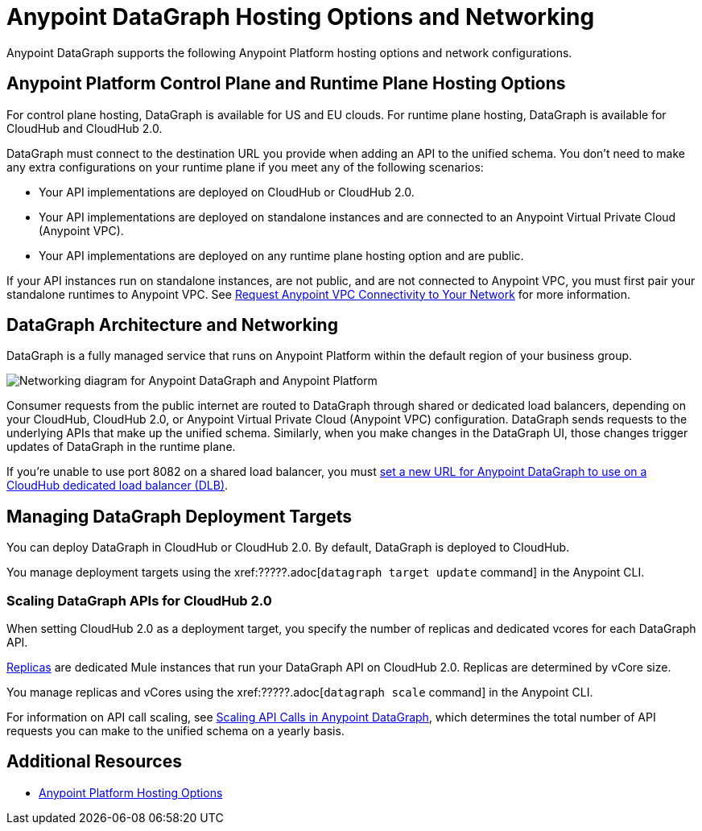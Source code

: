 = Anypoint DataGraph Hosting Options and Networking

Anypoint DataGraph supports the following Anypoint Platform hosting options and network configurations.

== Anypoint Platform Control Plane and Runtime Plane Hosting Options

For control plane hosting, DataGraph is available for US and EU clouds.
For runtime plane hosting, DataGraph is available for CloudHub and CloudHub 2.0.  

DataGraph must connect to the destination URL you provide when adding an API to the unified schema. You don't need to make any extra configurations on your runtime plane if you meet any of the following scenarios:

* Your API implementations are deployed on CloudHub or CloudHub 2.0.
* Your API implementations are deployed on standalone instances and are connected to an Anypoint Virtual Private Cloud (Anypoint VPC).
* Your API implementations are deployed on any runtime plane hosting option and are public.

If your API instances run on standalone instances, are not public, and are not connected to Anypoint VPC, you must first pair your standalone runtimes to Anypoint VPC. See xref:runtime-manager::to-request-vpc-connectivity.adoc[Request Anypoint VPC Connectivity to Your Network] for more information.

== DataGraph Architecture and Networking

DataGraph is a fully managed service that runs on Anypoint Platform within the default region of your business group.

image::datagraph-network-architecture.png[Networking diagram for Anypoint DataGraph and Anypoint Platform]

Consumer requests from the public internet are routed to DataGraph through shared or dedicated load balancers, depending on your CloudHub, CloudHub 2.0, or Anypoint Virtual Private Cloud (Anypoint VPC) configuration. DataGraph sends requests to the underlying APIs that make up the unified schema. Similarly, when you make changes in the DataGraph UI, those changes trigger updates of DataGraph in the runtime plane.

If you’re unable to use port 8082 on a shared load balancer, you must xref:set-dlb.adoc[set a new URL for Anypoint DataGraph to use on a CloudHub dedicated load balancer (DLB)].

== Managing DataGraph Deployment Targets

You can deploy DataGraph in CloudHub or CloudHub 2.0. By default, DataGraph is deployed to CloudHub. 

You manage deployment targets using the xref:?????.adoc[`datagraph target update` command] in the Anypoint CLI.  

=== Scaling DataGraph APIs for CloudHub 2.0

When setting CloudHub 2.0 as a deployment target, you specify the number of replicas and dedicated vcores for each DataGraph API. 

xref:cloudhub-2::ch2-architecture.adoc#cloudhub-2-replicas[Replicas] are dedicated Mule instances that run your DataGraph API on CloudHub 2.0. Replicas are determined by vCore size. 

You manage replicas and vCores using the xref:?????.adoc[`datagraph scale` command] in the Anypoint CLI.  

For information on API call scaling, see xref:api-call-scaling.adoc[Scaling API Calls in Anypoint DataGraph], which determines the total number of API requests you can make to the unified schema on a yearly basis.

== Additional Resources

* xref:general::intro-platform-hosting.adoc[Anypoint Platform Hosting Options]
